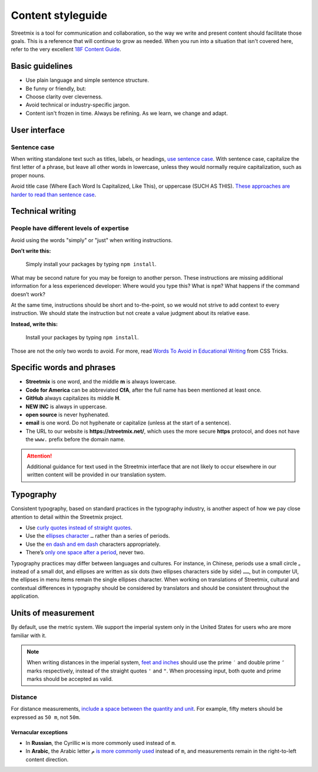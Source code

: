 .. _content-styleguide:

Content styleguide
==================

Streetmix is a tool for communication and collaboration, so the way we write and present content should facilitate those goals. This is a reference that will continue to grow as needed. When you run into a situation that isn't covered here, refer to the very excellent `18F Content Guide`_.

.. _18F Content Guide: https://content-guide.18f.gov/


Basic guidelines
----------------

- Use plain language and simple sentence structure.
- Be funny or friendly, but:
- Choose clarity over cleverness.
- Avoid technical or industry-specific jargon.
- Content isn't frozen in time. Always be refining. As we learn, we change and adapt.


User interface
--------------

.. _sentence-case:

Sentence case
+++++++++++++

When writing standalone text such as titles, labels, or headings, `use sentence case <https://medium.design/a-thorough-detailed-comprehensive-methodical-guide-to-capitalizing-strings-in-our-user-interface-11b39da146f3>`_. With sentence case, capitalize the first letter of a phrase, but leave all other words in lowercase, unless they would normally require capitalization, such as proper nouns.

Avoid title case (Where Each Word Is Capitalized, Like This), or uppercase (SUCH AS THIS). `These approaches are harder to read than sentence case <https://medium.com/@jsaito/making-a-case-for-letter-case-19d09f653c98>`_.


Technical writing
-----------------

People have different levels of expertise
+++++++++++++++++++++++++++++++++++++++++

Avoid using the words "simply" or "just" when writing instructions. 

**Don’t write this:**

  Simply install your packages by typing ``npm install``.

What may be second nature for you may be foreign to another person. These instructions are missing additional information for a less experienced developer: Where would you type this? What is ``npm``? What happens if the command doesn’t work?

At the same time, instructions should be short and to-the-point, so we would not strive to add context to every instruction. We should state the instruction but not create a value judgment about its relative ease.

**Instead, write this:**

  Install your packages by typing ``npm install``.

Those are not the only two words to avoid. For more, read `Words To Avoid in Educational Writing <https://css-tricks.com/words-avoid-educational-writing/>`_ from CSS Tricks.

Specific words and phrases
--------------------------

- **Streetmix** is one word, and the middle **m** is always lowercase.
- **Code for America** can be abbreviated **CfA**, after the full name has been mentioned at least once.
- **GitHub** always capitalizes its middle **H**.
- **NEW INC** is always in uppercase.
- **open source** is never hyphenated.
- **email** is one word. Do not hyphenate or capitalize (unless at the start of a sentence).
- The URL to our website is **https://streetmix.net/**, which uses the more secure **https** protocol, and does not have the ``www.`` prefix before the domain name.

.. attention::

   Additional guidance for text used in the Streetmix interface that are not likely to occur elsewhere in our written content will be provided in our translation system.


Typography
----------

Consistent typography, based on standard practices in the typography industry, is another aspect of how we pay close attention to detail within the Streetmix project.

- Use `curly quotes instead of straight quotes <https://practicaltypography.com/straight-and-curly-quotes.html>`_.
- Use the `ellipses character <https://practicaltypography.com/ellipses.html>`_ ``…`` rather than a series of periods.
- Use the `en dash and em dash <https://practicaltypography.com/hyphens-and-dashes.html>`_ characters appropriately.
- There’s `only one space after a period <https://slate.com/technology/2011/01/two-spaces-after-a-period-why-you-should-never-ever-do-it.html>`_, never two.

Typography practices may differ between languages and cultures. For instance, in Chinese, periods use a small circle ``。`` instead of a small dot, and ellipses are written as six dots (two ellipses characters side by side) ``……``, but in computer UI, the ellipses in menu items remain the single ellipses character. When working on translations of Streetmix, cultural and contextual differences in typography should be considered by translators and should be consistent throughout the application.


Units of measurement
--------------------

By default, use the metric system. We support the imperial system only in the United States for users who are more familiar with it.

.. note::

   When writing distances in the imperial system, `feet and inches <https://practicaltypography.com/foot-and-inch-marks.html>`_ should use the prime ``′`` and double prime ``″`` marks respectively, instead of the straight quotes ``'`` and ``"``. When processing input, both quote and prime marks should be accepted as valid.


Distance
++++++++

For distance measurements, `include a space between the quantity and unit <https://www.nist.gov/pml/weights-and-measures/writing-metric-units>`_. For example, fifty meters should be expressed as ``50 m``, not ``50m``.


Vernacular exceptions
~~~~~~~~~~~~~~~~~~~~~

- In **Russian**, the Cyrillic ``м`` is more commonly used instead of ``m``.
- In **Arabic**, the Arabic letter ``م`` `is more commonly used <https://en.wikipedia.org/wiki/Modern_Arabic_mathematical_notation#Mathematical_constants_and_units>`_ instead of ``m``, and measurements remain in the right-to-left content direction.

